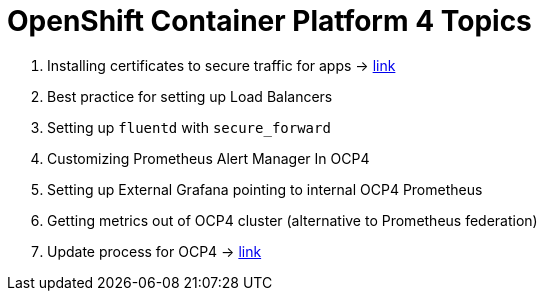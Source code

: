 = OpenShift Container Platform 4 Topics
//Francesco Minafra <francesco.minafra@redhat.com>
//:revnumber: {lastcommitid}
//:revdate: {lastcommitdate}
:data-uri:
// :toc: left
:source-highlighter: rouge
:icons: font
:stylesdir: stylesheets
:stylesheet: colony.css
// :stylesheet: asciidoctor.css

. Installing certificates to secure traffic for apps -> link:demo/apps-certificates.html[link]
. Best practice for setting up Load Balancers
. Setting up `fluentd` with `secure_forward`
. Customizing Prometheus Alert Manager In OCP4
. Setting up External Grafana pointing to internal OCP4 Prometheus
. Getting metrics out of OCP4 cluster (alternative to Prometheus federation)
. Update process for OCP4 -> link:demo/update-process.html[link]
